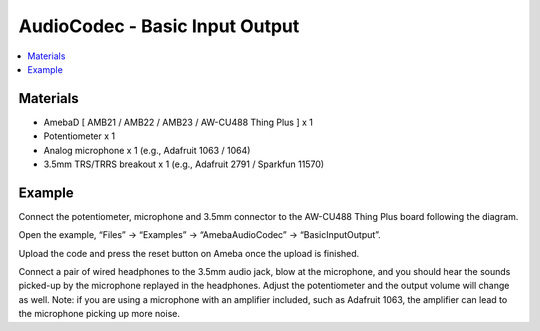 AudioCodec - Basic Input Output
==================================

.. contents::
  :local:
  :depth: 2

Materials
---------

- AmebaD [ AMB21 / AMB22 / AMB23 / AW-CU488 Thing Plus ] x 1

- Potentiometer x 1

- Analog microphone x 1 (e.g., Adafruit 1063 / 1064)

- 3.5mm TRS/TRRS breakout x 1 (e.g., Adafruit 2791 / Sparkfun 11570)

Example
-------

Connect the potentiometer, microphone and 3.5mm connector to the AW-CU488 Thing Plus board following the diagram.

|image03|

Open the example, “Files” -> “Examples” -> “AmebaAudioCodec” -> “BasicInputOutput”.

|image04|

Upload the code and press the reset button on Ameba once the upload is finished.

Connect a pair of wired headphones to the 3.5mm audio jack, blow at the microphone, and you should hear the sounds picked-up by the microphone replayed in the headphones. Adjust the potentiometer and the output volume will change as well. Note: if you are using a microphone with an amplifier included, such as Adafruit 1063, the amplifier can lead to the microphone picking up more noise.

.. |image03| image:: ../../../../_static/amebad/Example_Guides/AudioCodec/Audio_Codec_Basic_Input_Output/image03.png
   :width: 619 px
   :height: 680 px

.. |image04| image:: ../../../../_static/amebad/Example_Guides/AudioCodec/Audio_Codec_Basic_Input_Output/image04.png
   :width: 608 px
   :height: 830 px